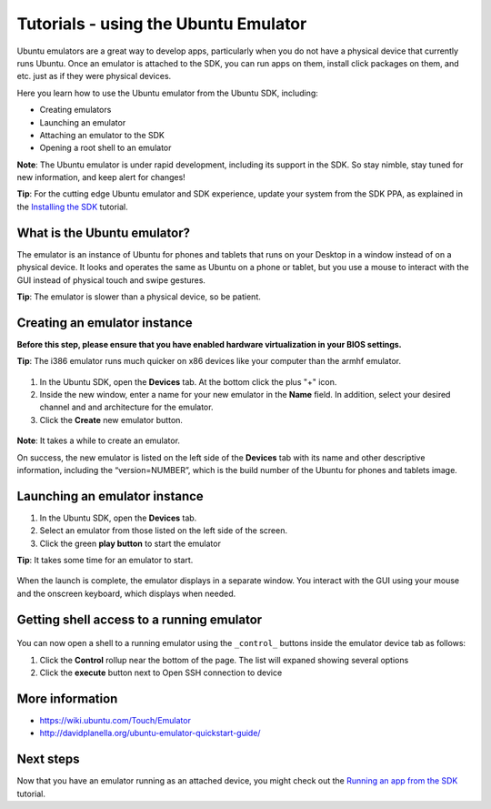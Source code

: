 Tutorials - using the Ubuntu Emulator
=====================================

Ubuntu emulators are a great way to develop apps, particularly when you
do not have a physical device that currently runs Ubuntu. Once an
emulator is attached to the SDK, you can run apps on them, install click
packages on them, and etc. just as if they were physical devices.

Here you learn how to use the Ubuntu emulator from the Ubuntu SDK,
including:

-  Creating emulators
-  Launching an emulator
-  Attaching an emulator to the SDK
-  Opening a root shell to an emulator

**Note**: The Ubuntu emulator is under rapid development, including its
support in the SDK. So stay nimble, stay tuned for new information, and
keep alert for changes!

**Tip**: For the cutting edge Ubuntu emulator and SDK experience, update
your system from the SDK PPA, as explained in the `Installing the
SDK <installing-the-sdk.md>`__ tutorial.

What is the Ubuntu emulator?
----------------------------

The emulator is an instance of Ubuntu for phones and tablets that runs
on your Desktop in a window instead of on a physical device. It looks
and operates the same as Ubuntu on a phone or tablet, but you use a
mouse to interact with the GUI instead of physical touch and swipe
gestures.

**Tip**: The emulator is slower than a physical device, so be patient.

Creating an emulator instance
-----------------------------

**Before this step, please ensure that you have enabled hardware
virtualization in your BIOS settings.**

**Tip**: The i386 emulator runs much quicker on x86 devices like your
computer than the armhf emulator.

.. figure:: ../../../media/001-Qt-Creator_008.png
   :alt: 

1. In the Ubuntu SDK, open the **Devices** tab. At the bottom click the
   plus "+" icon.
2. Inside the new window, enter a name for your new emulator in the
   **Name** field. In addition, select your desired channel and and
   architecture for the emulator.
3. Click the **Create** new emulator button.

.. figure:: ../../../media/002-Selection_007.png
   :alt: 

**Note**: It takes a while to create an emulator.

On success, the new emulator is listed on the left side of the
**Devices** tab with its name and other descriptive information,
including the “version=NUMBER”, which is the build number of the Ubuntu
for phones and tablets image.

Launching an emulator instance
------------------------------

1. In the Ubuntu SDK, open the **Devices** tab.
2. Select an emulator from those listed on the left side of the screen.
3. Click the green **play button** to start the emulator

**Tip**: It takes some time for an emulator to start.

.. figure:: ../../../media/003-emulator-.png
   :alt: 

When the launch is complete, the emulator displays in a separate window.
You interact with the GUI using your mouse and the onscreen keyboard,
which displays when needed.

Getting shell access to a running emulator
------------------------------------------

.. figure:: ../../../media/platform-sdk-004-Selection_009.png
   :alt: 

You can now open a shell to a running emulator using the ``_control_``
buttons inside the emulator device tab as follows:

1. Click the **Control** rollup near the bottom of the page. The list
   will expaned showing several options
2. Click the **execute** button next to Open SSH connection to device

More information
----------------

-  https://wiki.ubuntu.com/Touch/Emulator
-  http://davidplanella.org/ubuntu-emulator-quickstart-guide/

Next steps
----------

Now that you have an emulator running as an attached device, you might
check out the `Running an app from the
SDK <tutorials-running-apps-from-the-sdk.md>`__ tutorial.
